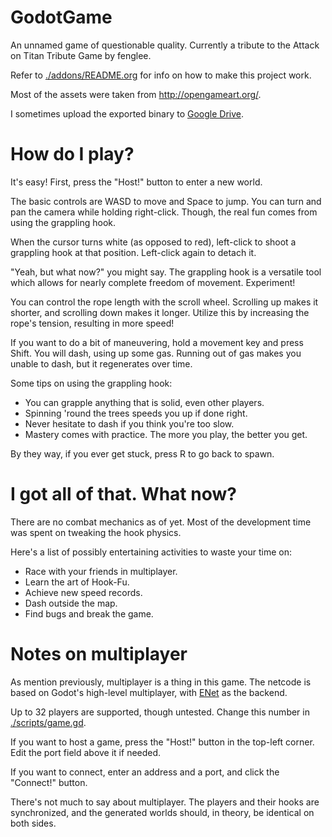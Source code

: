 * GodotGame

An unnamed game of questionable quality. Currently a tribute to the
Attack on Titan Tribute Game by fenglee.

Refer to [[./addons/README.org]] for info on how to make this project work.

Most of the assets were taken from [[http://opengameart.org/]].

I sometimes upload the exported binary to [[https://drive.google.com/file/d/1bc1mv3ZW21RB_XBuSDb5RPig-ShbG7bq/view?usp=sharing][Google Drive]].

* How do I play?

It's easy! First, press the "Host!" button to enter a new world.

The basic controls are WASD to move and Space to jump. You can turn and
pan the camera while holding right-click. Though, the real fun comes
from using the grappling hook.

When the cursor turns white (as opposed to red), left-click to shoot a
grappling hook at that position. Left-click again to detach it.

"Yeah, but what now?" you might say. The grappling hook is a versatile
tool which allows for nearly complete freedom of movement. Experiment!

You can control the rope length with the scroll wheel. Scrolling up
makes it shorter, and scrolling down makes it longer. Utilize this by
increasing the rope's tension, resulting in more speed!

If you want to do a bit of maneuvering, hold a movement key and press
Shift. You will dash, using up some gas. Running out of gas makes you
unable to dash, but it regenerates over time.

Some tips on using the grappling hook:
- You can grapple anything that is solid, even other players.
- Spinning 'round the trees speeds you up if done right.
- Never hesitate to dash if you think you're too slow.
- Mastery comes with practice. The more you play, the better you get.

By they way, if you ever get stuck, press R to go back to spawn.

* I got all of that. What now?

There are no combat mechanics as of yet. Most of the development time
was spent on tweaking the hook physics.

Here's a list of possibly entertaining activities to waste your time on:
- Race with your friends in multiplayer.
- Learn the art of Hook-Fu.
- Achieve new speed records.
- Dash outside the map.
- Find bugs and break the game.

* Notes on multiplayer

As mention previously, multiplayer is a thing in this game. The netcode
is based on Godot's high-level multiplayer, with [[http://enet.bespin.org/][ENet]] as the backend.

Up to 32 players are supported, though untested. Change this number in
[[./scripts/game.gd]].

If you want to host a game, press the "Host!" button in the top-left
corner. Edit the port field above it if needed.

If you want to connect, enter an address and a port, and click the
"Connect!" button.

There's not much to say about multiplayer. The players and their hooks
are synchronized, and the generated worlds should, in theory, be
identical on both sides.
